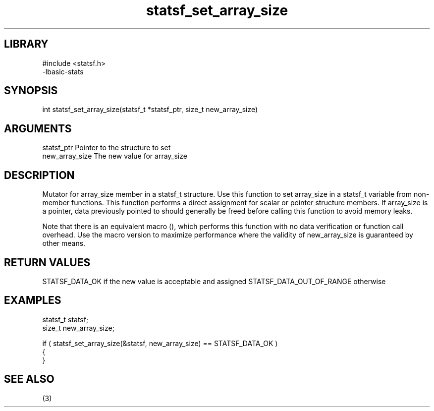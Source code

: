 \" Generated by c2man from statsf_set_array_size.c
.TH statsf_set_array_size 3

.SH LIBRARY
\" Indicate #includes, library name, -L and -l flags
.nf
.na
#include <statsf.h>
-lbasic-stats
.ad
.fi

\" Convention:
\" Underline anything that is typed verbatim - commands, etc.
.SH SYNOPSIS
.PP
int     statsf_set_array_size(statsf_t *statsf_ptr, size_t new_array_size)

.SH ARGUMENTS
.nf
.na
statsf_ptr      Pointer to the structure to set
new_array_size  The new value for array_size
.ad
.fi

.SH DESCRIPTION

Mutator for array_size member in a statsf_t structure.
Use this function to set array_size in a statsf_t variable
from non-member functions.  This function performs a direct
assignment for scalar or pointer structure members.  If
array_size is a pointer, data previously pointed to should
generally be freed before calling this function to avoid memory
leaks.

Note that there is an equivalent macro (), which performs
this function with no data verification or function call overhead.
Use the macro version to maximize performance where the validity
of new_array_size is guaranteed by other means.

.SH RETURN VALUES

STATSF_DATA_OK if the new value is acceptable and assigned
STATSF_DATA_OUT_OF_RANGE otherwise

.SH EXAMPLES
.nf
.na

statsf_t        statsf;
size_t          new_array_size;

if ( statsf_set_array_size(&statsf, new_array_size) == STATSF_DATA_OK )
{
}
.ad
.fi

.SH SEE ALSO

(3)

